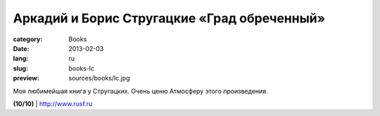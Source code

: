 Аркадий и Борис Стругацкие «Град обреченный»
############################################

:category: Books
:date: 2013-02-03
:lang: ru
:slug: books-lc
:preview: sources/books/lc.jpg

.. image:: sources/books/lc.jpg
    :class: book_preview

Моя любимейшая книга у Стругацких. Очень ценю Атмосферу этого произведения.
                                                             
**(10/10)** | `http://www.rusf.ru <http://www.rusf.ru/abs/books/go00.htm>`_
